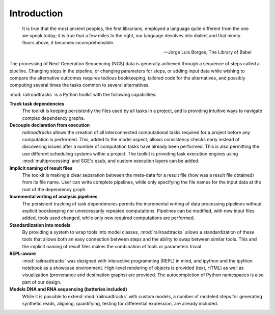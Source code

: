 ..
   Copyright 2014 Novartis Institutes for Biomedical Research

   Licensed under the Apache License, Version 2.0 (the "License");
   you may not use this file except in compliance with the License.
   You may obtain a copy of the License at

       http://www.apache.org/licenses/LICENSE-2.0

   Unless required by applicable law or agreed to in writing, software
   distributed under the License is distributed on an "AS IS" BASIS,
   WITHOUT WARRANTIES OR CONDITIONS OF ANY KIND, either express or implied.
   See the License for the specific language governing permissions and
   limitations under the License.

Introduction
============

.. epigraph::

      It is true that the most ancient peoples, the first librarians, employed a language quite different from the one we speak today; it is true that a few miles to the right, our language devolves into dialect and that ninety floors above, it becomes incomprehensible.

      -- Jorge Luis Borges, The Library of Babel


The processing of Next-Generation Sequencing (NGS) data is generally achieved through a sequence of steps called a pipeline.
Changing steps in the pipeline, or changing parameters for steps, or adding input data while
wishing to compare the alternative outcomes requires tedious bookkeeping, tailored code for
the alternatives, and possibly computing several times the tasks common to several alternatives.

:mod:`railroadtracks` is a Python toolkit with the following capabilities:

**Track task dependencies**
    The toolkit is keeping persistently the files used by all tasks in a project, and is providing intuitive ways to navigate 
    complex dependency graphs.
**Decouple declaration from execution**
    `railroadtracks` allows the creation of all interconnected computational tasks required
    for a project before any computation is performed. This, added to the model aspect, allows
    consistency checks early instead of discovering issues after a number of computation tasks have
    already been performed. This is also permitting the use different scheduling systems within a project.
    The toolkit is providing task execution engines using :mod:`multiprocessing` and SGE's qsub,
    and custom execution layers can be added.
**Implicit naming of result files**
   The toolkit is making a clear separation between the meta-data for a result file (how was a result file obtained) from its file name. User can
   write complete pipelines, while only specifying the file names for the input data at the root of the dependency graph. 
**Incremental writing of analysis pipelines**
   The persistent tracking of task dependencies permits the incremental writing of data processing pipelines without explicit
   bookkeeping nor unnecessarily repeated computations. Pipelines can be modified, with new input files added, tools used changed,
   while only new required computations are performed.
**Standardization into models**
   By providing a system to wrap tools into model classes, :mod:`railroadtracks` allows a standardization of these tools that allows both an easy
   connection between steps and the ability to swap between similar tools. This and the implicit naming of result files makes the
   combination of tools or parameters trivial.
**REPL-aware**
   :mod:`railroadtracks` was designed with interactive programming (REPL) in mind, and ipython and the ipython notebook as a showcase environment.
   High-level rendering of objects is provided (text, HTML) as well as visualization (provenance and destination graphs) are provided.
   The autocompletion of Python namespaces is also part of our design. 
**Models DNA and RNA sequencing (batteries included)**
   While it is possible to extend :mod:`railroadtracks` with custom models, a number of modeled steps for
   generating synthetic reads, aligning, quantifying, testing for differential expression, are already included.


